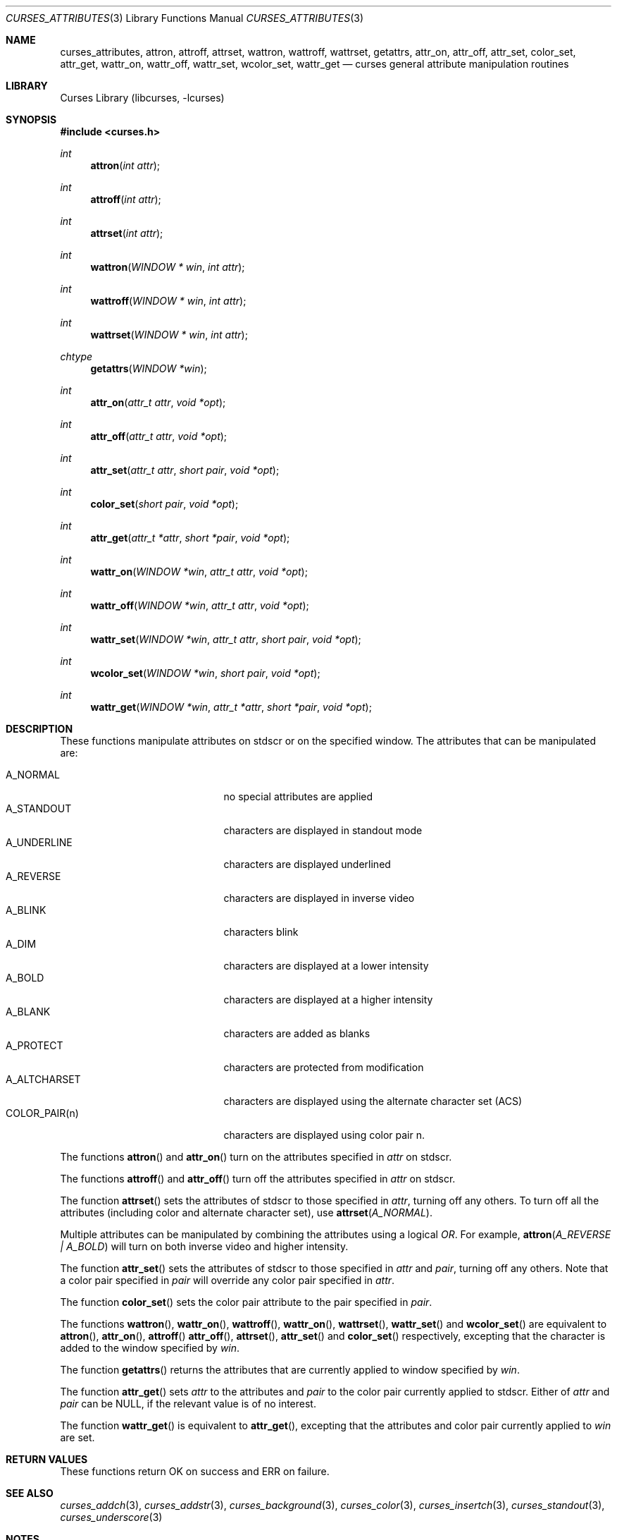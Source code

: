 .\"	$NetBSD: curses_attributes.3,v 1.4 2003/04/16 12:36:44 wiz Exp $
.\" Copyright (c) 2002 The NetBSD Foundation, Inc.
.\" All rights reserved.
.\"
.\" This code is derived from software contributed to The NetBSD Foundation
.\" by Julian Coleman.
.\"
.\" Redistribution and use in source and binary forms, with or without
.\" modification, are permitted provided that the following conditions
.\" are met:
.\" 1. Redistributions of source code must retain the above copyright
.\"    notice, this list of conditions and the following disclaimer.
.\" 2. Redistributions in binary form must reproduce the above copyright
.\"    notice, this list of conditions and the following disclaimer in the
.\"    documentation and/or other materials provided with the distribution.
.\" 3. Neither the name of The NetBSD Foundation nor the names of its
.\"    contributors may be used to endorse or promote products derived
.\"    from this software without specific prior written permission.
.\" THIS SOFTWARE IS PROVIDED BY THE NETBSD FOUNDATION, INC. AND CONTRIBUTORS
.\" ``AS IS'' AND ANY EXPRESS OR IMPLIED WARRANTIES, INCLUDING, BUT NOT LIMITED
.\" TO, THE IMPLIED WARRANTIES OF MERCHANTABILITY AND FITNESS FOR A PARTICULAR
.\" PURPOSE ARE DISCLAIMED.  IN NO EVENT SHALL THE FOUNDATION OR CONTRIBUTORS
.\" BE LIABLE FOR ANY DIRECT, INDIRECT, INCIDENTAL, SPECIAL, EXEMPLARY, OR
.\" CONSEQUENTIAL DAMAGES (INCLUDING, BUT NOT LIMITED TO, PROCUREMENT OF
.\" SUBSTITUTE GOODS OR SERVICES; LOSS OF USE, DATA, OR PROFITS; OR BUSINESS
.\" INTERRUPTION) HOWEVER CAUSED AND ON ANY THEORY OF LIABILITY, WHETHER IN
.\" CONTRACT, STRICT LIABILITY, OR TORT (INCLUDING NEGLIGENCE OR OTHERWISE)
.\" ARISING IN ANY WAY OUT OF THE USE OF THIS SOFTWARE, EVEN IF ADVISED OF THE
.\" POSSIBILITY OF SUCH DAMAGE.
.\"
.Dd March 26, 2003
.Dt CURSES_ATTRIBUTES 3
.Os
.Sh NAME
.Nm curses_attributes ,
.Nm attron ,
.Nm attroff ,
.Nm attrset ,
.Nm wattron ,
.Nm wattroff ,
.Nm wattrset ,
.Nm getattrs ,
.Nm attr_on ,
.Nm attr_off ,
.Nm attr_set ,
.Nm color_set ,
.Nm attr_get ,
.Nm wattr_on ,
.Nm wattr_off ,
.Nm wattr_set ,
.Nm wcolor_set ,
.Nm wattr_get
.Nd curses general attribute manipulation routines
.Sh LIBRARY
.Lb libcurses
.Sh SYNOPSIS
.Fd #include \*[Lt]curses.h\*[Gt]
.Ft int
.Fn attron "int attr"
.Ft int
.Fn attroff "int attr"
.Ft int
.Fn attrset "int attr"
.Ft int
.Fn wattron "WINDOW * win" "int attr"
.Ft int
.Fn wattroff "WINDOW * win" "int attr"
.Ft int
.Fn wattrset "WINDOW * win" "int attr"
.Ft chtype
.Fn getattrs "WINDOW *win"
.Ft int
.Fn attr_on "attr_t attr" "void *opt"
.Ft int
.Fn attr_off "attr_t attr" "void *opt"
.Ft int
.Fn attr_set "attr_t attr" "short pair" "void *opt"
.Ft int
.Fn color_set "short pair" "void *opt"
.Ft int
.Fn attr_get "attr_t *attr" "short *pair" "void *opt"
.Ft int
.Fn wattr_on "WINDOW *win" "attr_t attr" "void *opt"
.Ft int
.Fn wattr_off "WINDOW *win" "attr_t attr" "void *opt"
.Ft int
.Fn wattr_set "WINDOW *win" "attr_t attr" "short pair" "void *opt"
.Ft int
.Fn wcolor_set "WINDOW *win" "short pair" "void *opt"
.Ft int
.Fn wattr_get "WINDOW *win" "attr_t *attr" "short *pair" "void *opt"
.Sh DESCRIPTION
These functions manipulate attributes on
.Dv stdscr
or on the specified window.
The attributes that can be manipulated are:
.Pp
.Bl -tag -width "COLOR_PAIR(n)" -compact -offset indent
.It A_NORMAL
no special attributes are applied
.It A_STANDOUT
characters are displayed in standout mode
.It A_UNDERLINE
characters are displayed underlined
.It A_REVERSE
characters are displayed in inverse video
.It A_BLINK
characters blink
.It A_DIM
characters are displayed at a lower intensity
.It A_BOLD
characters are displayed at a higher intensity
.It A_BLANK
characters are added as blanks
.It A_PROTECT
characters are protected from modification
.It A_ALTCHARSET
characters are displayed using the alternate character set (ACS)
.It COLOR_PAIR(n)
characters are displayed using color pair n.
.El
.Pp
The functions
.Fn attron
and
.Fn attr_on
turn on the attributes specified in
.Fa attr
on
.Dv stdscr .
.Pp
The functions
.Fn attroff
and
.Fn attr_off
turn off the attributes specified in
.Fa attr
on
.Dv stdscr .
.Pp
The function
.Fn attrset
sets the attributes of
.Dv stdscr
to those specified in
.Fa attr ,
turning off any others.
To turn off all the attributes (including color and alternate character set),
use
.Fn attrset A_NORMAL .
.Pp
Multiple attributes can be manipulated by combining the attributes
using a logical
.Em OR .
For example,
.Fn attron "A_REVERSE | A_BOLD"
will turn on both inverse video and higher intensity.
.Pp
The function
.Fn attr_set
sets the attributes of
.Dv stdscr
to those specified in
.Fa attr
and
.Fa pair ,
turning off any others.
Note that a color pair specified in
.Fa pair
will override any color pair specified in
.Fa attr .
.Pp
The function
.Fn color_set
sets the color pair attribute to the pair specified in
.Fa pair .
.Pp
The functions
.Fn wattron ,
.Fn wattr_on ,
.Fn wattroff ,
.Fn wattr_on ,
.Fn wattrset ,
.Fn wattr_set
and
.Fn wcolor_set
are equivalent to
.Fn attron ,
.Fn attr_on ,
.Fn attroff
.Fn attr_off ,
.Fn attrset ,
.Fn attr_set
and
.Fn color_set
respectively, excepting that the character is added to the window specified by
.Fa win .
.Pp
The function
.Fn getattrs
returns the attributes that are currently applied to window specified by
.Fa win .
.Pp
The function
.Fn attr_get
sets
.Fa attr
to the attributes and
.Fa pair
to the color pair currently applied to
.Dv stdscr .
Either of
.Fa attr
and
.Fa pair
can be
.Dv NULL ,
if the relevant value is of no interest.
.Pp
The function
.Fn wattr_get
is equivalent to
.Fn attr_get ,
excepting that the attributes and color pair currently applied to
.Fa win
are set.
.Sh RETURN VALUES
These functions return OK on success and ERR on failure.
.Sh SEE ALSO
.Xr curses_addch 3 ,
.Xr curses_addstr 3 ,
.Xr curses_background 3 ,
.Xr curses_color 3 ,
.Xr curses_insertch 3 ,
.Xr curses_standout 3 ,
.Xr curses_underscore 3
.Sh NOTES
The
.Fa opt
argument is not currently used but is reserved for a future version of the
specification.
.Sh STANDARDS
The
.Nx
Curses library complies with the X/Open Curses specification, part of the
Single Unix Specification.
.Sh HISTORY
These functions first appeared in
.Nx 1.5 .
.Sh BUGS
Some terminals do not support characters with both color and other attributes
set.
In this case, the other attribute is displayed instead of the color attribute.
